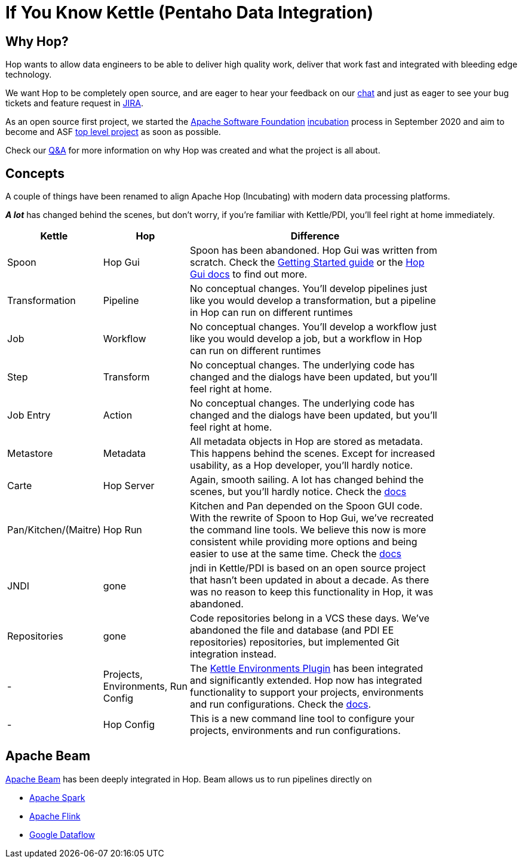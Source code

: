 ////
Licensed to the Apache Software Foundation (ASF) under one
or more contributor license agreements.  See the NOTICE file
distributed with this work for additional information
regarding copyright ownership.  The ASF licenses this file
to you under the Apache License, Version 2.0 (the
"License"); you may not use this file except in compliance
with the License.  You may obtain a copy of the License at
  http://www.apache.org/licenses/LICENSE-2.0
Unless required by applicable law or agreed to in writing,
software distributed under the License is distributed on an
"AS IS" BASIS, WITHOUT WARRANTIES OR CONDITIONS OF ANY
KIND, either express or implied.  See the License for the
specific language governing permissions and limitations
under the License.
////
[[IfYouKnowKettle]]
:imagesdir: ../assets/images
:page-pagination:
:description: Hop wants to allow data engineers to be able to deliver high quality work, deliver that work fast and integrated with bleeding edge technology.

= If You Know Kettle (Pentaho Data Integration)

== Why Hop?

Hop wants to allow data engineers to be able to deliver high quality work, deliver that work fast and integrated with bleeding edge technology.

We want Hop to be completely open source, and are eager to hear your feedback on our https://chat.project-hop.org[chat] and just as eager to see your bug tickets and feature request in https://issues.apache.org/jira/projects/HOP/issues[JIRA].

As an open source first project, we started the https://www.apache.org/[Apache Software Foundation] https://incubator.apache.org/[incubation] process in September 2020 and aim to become and ASF https://projects.apache.org/[top level project] as soon as possible.

Check our https://hop.apache.org/docs/qa/[Q&A] for more information on why Hop was created and what the project is all about.

== Concepts

A couple of things have been renamed to align Apache Hop (Incubating) with modern data processing platforms.

**_A lot_** has changed behind the scenes, but don't worry, if you're familiar with Kettle/PDI, you'll feel right at home immediately.

[width="85%",cols="20%, 20%, 60%",options="header"]
|===
|Kettle|Hop|Difference
|Spoon|Hop Gui|Spoon has been abandoned.
Hop Gui was written from scratch.
Check the xref:manual::getting-started/index.adoc[Getting Started guide] or the xref:manual::hop-gui/index.adoc[Hop Gui docs] to find out more.
|Transformation|Pipeline|No conceptual changes.
You'll develop pipelines just like you would develop a transformation, but a pipeline in Hop can run on different runtimes
|Job|Workflow|No conceptual changes.
You'll develop a workflow just like you would develop a job, but a workflow in Hop can run on different runtimes
|Step|Transform|No conceptual changes.
The underlying code has changed and the dialogs have been updated, but you'll feel right at home.
|Job Entry|Action|No conceptual changes.
The underlying code has changed and the dialogs have been updated, but you'll feel right at home.
|Metastore|Metadata|All metadata objects in Hop are stored as metadata.
This happens behind the scenes.
Except for increased usability, as a Hop developer, you'll hardly notice.
|Carte|Hop Server|Again, smooth sailing.
A lot has changed behind the scenes, but you'll hardly notice.
Check the xref:manual::hop-server/index.adoc[docs]
|Pan/Kitchen/(Maitre)|Hop Run|Kitchen and Pan depended on the Spoon GUI code.
With the rewrite of Spoon to Hop Gui, we've recreated the command line tools.
We believe this now is more consistent while providing more options and being easier to use at the same time.
Check the xref:manual::hop-run/index.adoc[docs]
|JNDI|gone|jndi in Kettle/PDI is based on an open source project that hasn't been updated in about a decade.
As there was no reason to keep this functionality in Hop, it was abandoned.
|Repositories|gone|Code repositories belong in a VCS these days.
We've abandoned the file and database (and PDI EE repositories) repositories, but implemented Git integration instead.
|-|Projects, Environments, Run Config|The https://github.com/mattcasters/kettle-environment[Kettle Environments Plugin] has been integrated and significantly extended.
Hop now has integrated functionality to support your projects, environments and run configurations.
Check the xref:manual::projects/projects-environments.adoc[docs].
|-|Hop Config|This is a new command line tool to configure your projects, environments and run configurations.
|===

== Apache Beam

https://beam.apache.org[Apache Beam] has been deeply integrated in Hop.
Beam allows us to run pipelines directly on

* https://spark.apache.org[Apache Spark]
* https://flink.apache.org[Apache Flink]
* https://cloud.google.com/dataflow[Google Dataflow]
